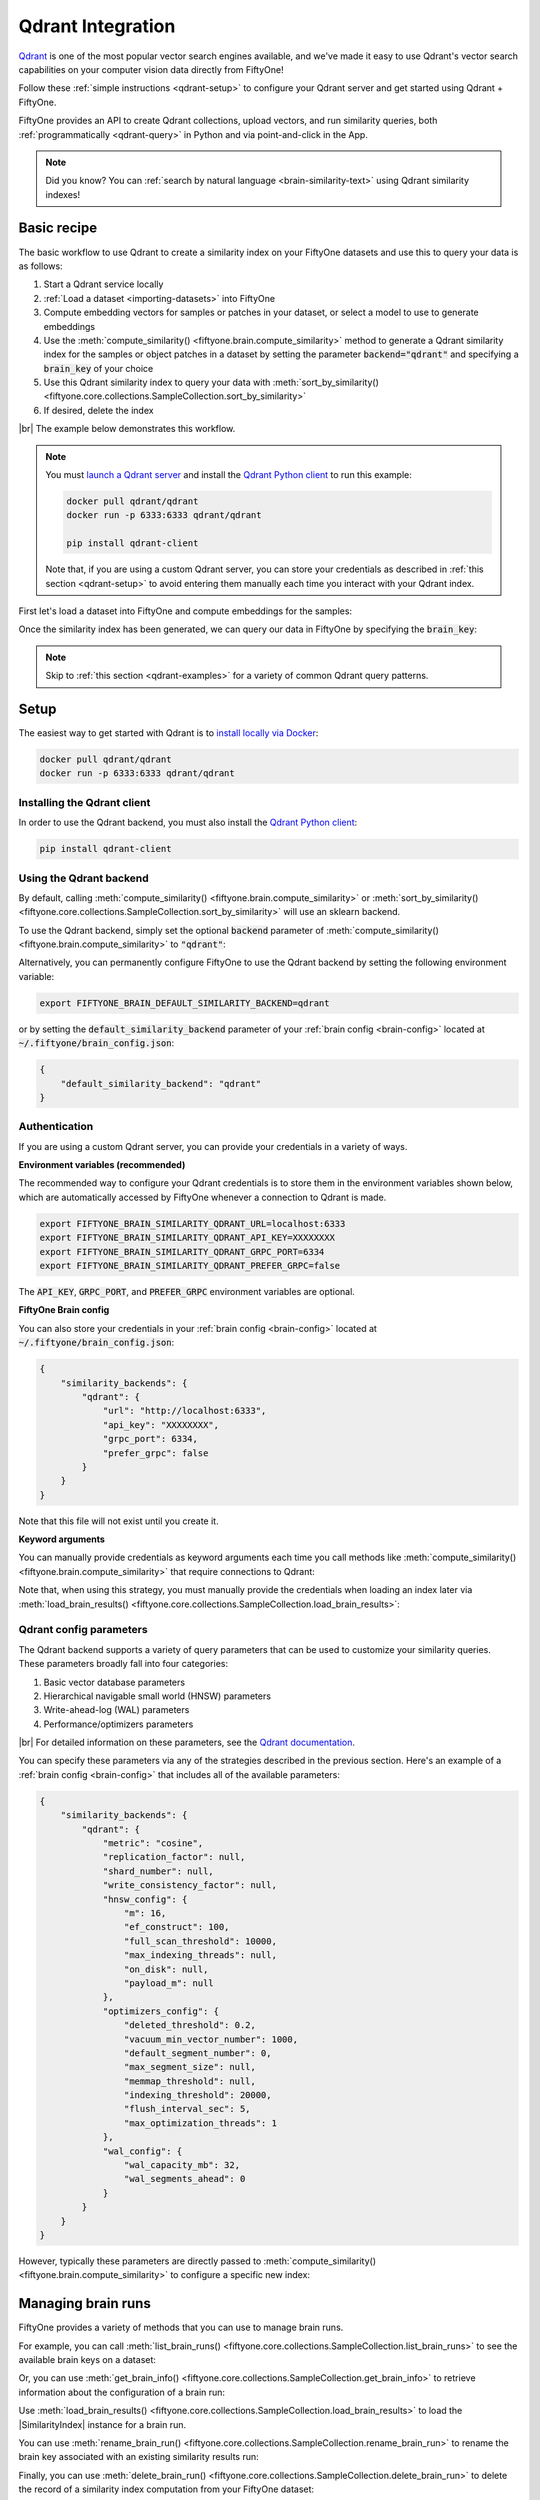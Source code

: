 .. _qdrant-integration:

Qdrant Integration
==================

.. default-role:: code

`Qdrant <https://qdrant.tech>`_ is one of the most popular vector search
engines available, and we've made it easy to use Qdrant's vector search
capabilities on your computer vision data directly from FiftyOne!

Follow these :ref:`simple instructions <qdrant-setup>` to configure your Qdrant
server and get started using Qdrant + FiftyOne.

FiftyOne provides an API to create Qdrant collections, upload vectors, and run
similarity queries, both :ref:`programmatically <qdrant-query>` in Python and
via point-and-click in the App.

.. note::

    Did you know? You can
    :ref:`search by natural language <brain-similarity-text>` using Qdrant
    similarity indexes!

.. image:: /images/brain/brain-image-similarity.gif
   :alt: image-similarity
   :align: center

.. _qdrant-basic-recipe:

Basic recipe
____________

The basic workflow to use Qdrant to create a similarity index on your FiftyOne
datasets and use this to query your data is as follows:

1)  Start a Qdrant service locally

2)  :ref:`Load a dataset <importing-datasets>` into FiftyOne

3)  Compute embedding vectors for samples or patches in your dataset, or select
    a model to use to generate embeddings

4)  Use the :meth:`compute_similarity() <fiftyone.brain.compute_similarity>`
    method to generate a Qdrant similarity index for the samples or object
    patches in a dataset by setting the parameter `backend="qdrant"` and
    specifying a `brain_key` of your choice

5)  Use this Qdrant similarity index to query your data with
    :meth:`sort_by_similarity() <fiftyone.core.collections.SampleCollection.sort_by_similarity>`

6) If desired, delete the index

|br|
The example below demonstrates this workflow.

.. note::

    You must `launch a Qdrant server <https://qdrant.tech>`_ and install the
    `Qdrant Python client <https://github.com/qdrant/qdrant_client>`_ to run
    this example:

    .. code-block:: shell

        docker pull qdrant/qdrant
        docker run -p 6333:6333 qdrant/qdrant

        pip install qdrant-client

    Note that, if you are using a custom Qdrant server, you can store your
    credentials as described in :ref:`this section <qdrant-setup>` to avoid
    entering them manually each time you interact with your Qdrant index.

First let's load a dataset into FiftyOne and compute embeddings for the samples:

.. code-block:: python
    :linenos:

    import fiftyone as fo
    import fiftyone.brain as fob
    import fiftyone.zoo as foz

    # Step 1: Load your data into FiftyOne
    dataset = foz.load_zoo_dataset("quickstart")

    # Steps 2 and 3: Compute embeddings and create a similarity index
    qdrant_index = fob.compute_similarity(
        dataset, 
        brain_key="qdrant_index",
        backend="qdrant",
    )

Once the similarity index has been generated, we can query our data in FiftyOne
by specifying the `brain_key`:

.. code-block:: python
    :linenos:

    # Step 4: Query your data
    query = dataset.first().id  # query by sample ID
    view = dataset.sort_by_similarity(
        query, 
        brain_key="qdrant_index",
        k=10,  # limit to 10 most similar samples
    )

    # Step 5 (optional): Cleanup

    # Delete the Qdrant collection
    qdrant_index.cleanup()

    # Delete run record from FiftyOne
    dataset.delete_brain_run("qdrant_index")

.. note::

    Skip to :ref:`this section <qdrant-examples>` for a variety of common
    Qdrant query patterns.

.. _qdrant-setup:

Setup
_____

The easiest way to get started with Qdrant is to
`install locally via Docker <https://qdrant.tech/documentation/install/>`_:

.. code-block:: shell

    docker pull qdrant/qdrant
    docker run -p 6333:6333 qdrant/qdrant

Installing the Qdrant client
----------------------------

In order to use the Qdrant backend, you must also install the
`Qdrant Python client <https://qdrant.tech/documentation/install/#python-client>`_:

.. code-block:: shell

    pip install qdrant-client

Using the Qdrant backend
------------------------

By default, calling
:meth:`compute_similarity() <fiftyone.brain.compute_similarity>` or 
:meth:`sort_by_similarity() <fiftyone.core.collections.SampleCollection.sort_by_similarity>`
will use an sklearn backend.

To use the Qdrant backend, simply set the optional `backend` parameter of
:meth:`compute_similarity() <fiftyone.brain.compute_similarity>` to `"qdrant"`:

.. code:: python
    :linenos:

    import fiftyone.brain as fob

    fob.compute_similarity(..., backend="qdrant", ...)

Alternatively, you can permanently configure FiftyOne to use the Qdrant backend
by setting the following environment variable:

.. code-block:: shell

    export FIFTYONE_BRAIN_DEFAULT_SIMILARITY_BACKEND=qdrant

or by setting the `default_similarity_backend` parameter of your
:ref:`brain config <brain-config>` located at `~/.fiftyone/brain_config.json`:

.. code-block:: json

    {
        "default_similarity_backend": "qdrant"
    }

Authentication
--------------

If you are using a custom Qdrant server, you can provide your credentials in a
variety of ways.

**Environment variables (recommended)**

The recommended way to configure your Qdrant credentials is to store them in
the environment variables shown below, which are automatically accessed by
FiftyOne whenever a connection to Qdrant is made.

.. code-block:: shell

    export FIFTYONE_BRAIN_SIMILARITY_QDRANT_URL=localhost:6333
    export FIFTYONE_BRAIN_SIMILARITY_QDRANT_API_KEY=XXXXXXXX
    export FIFTYONE_BRAIN_SIMILARITY_QDRANT_GRPC_PORT=6334
    export FIFTYONE_BRAIN_SIMILARITY_QDRANT_PREFER_GRPC=false

The `API_KEY`, `GRPC_PORT`, and `PREFER_GRPC` environment variables are optional.

**FiftyOne Brain config**

You can also store your credentials in your :ref:`brain config <brain-config>`
located at `~/.fiftyone/brain_config.json`:

.. code-block:: json

    {
        "similarity_backends": {
            "qdrant": {
                "url": "http://localhost:6333",
                "api_key": "XXXXXXXX",
                "grpc_port": 6334,
                "prefer_grpc": false
            }
        }
    }

Note that this file will not exist until you create it.

**Keyword arguments**

You can manually provide credentials as keyword arguments each time you call
methods like :meth:`compute_similarity() <fiftyone.brain.compute_similarity>`
that require connections to Qdrant:

.. code:: python
    :linenos:

    import fiftyone.brain as fob 
    
    qdrant_index = fob.compute_similarity(
        ...
        backend="qdrant",
        brain_key="qdrant_index",
        url="http://localhost:6333",
        api_key="XXXXXXXX",
        grpc_port=6334,
        prefer_grpc=False
    )

Note that, when using this strategy, you must manually provide the credentials
when loading an index later via
:meth:`load_brain_results() <fiftyone.core.collections.SampleCollection.load_brain_results>`:

.. code:: python
    :linenos:

    qdrant_index = dataset.load_brain_results(
        "qdrant_index",
        url="http://localhost:6333",
        api_key="XXXXXXXX",
        grpc_port=6334,
        prefer_grpc=False
    )

.. _qdrant-config-parameters:

Qdrant config parameters
------------------------

The Qdrant backend supports a variety of query parameters that can be used to
customize your similarity queries. These parameters broadly fall into four 
categories:

1.  Basic vector database parameters
2.  Hierarchical navigable small world (HNSW) parameters
3.  Write-ahead-log (WAL) parameters
4.  Performance/optimizers parameters

|br|
For detailed information on these parameters, see the 
`Qdrant documentation <https://qdrant.tech/documentation/configuration>`_.

You can specify these parameters via any of the strategies described in the
previous section. Here's an example of a :ref:`brain config <brain-config>`
that includes all of the available parameters:

.. code-block:: json

    {
        "similarity_backends": {
            "qdrant": {
                "metric": "cosine",
                "replication_factor": null,
                "shard_number": null,
                "write_consistency_factor": null,
                "hnsw_config": {
                    "m": 16,
                    "ef_construct": 100,
                    "full_scan_threshold": 10000,
                    "max_indexing_threads": null,
                    "on_disk": null,
                    "payload_m": null
                },
                "optimizers_config": {
                    "deleted_threshold": 0.2,
                    "vacuum_min_vector_number": 1000,
                    "default_segment_number": 0,
                    "max_segment_size": null,
                    "memmap_threshold": null,
                    "indexing_threshold": 20000,
                    "flush_interval_sec": 5,
                    "max_optimization_threads": 1
                },
                "wal_config": {
                    "wal_capacity_mb": 32,
                    "wal_segments_ahead": 0
                }
            }
        }
    }

However, typically these parameters are directly passed to
:meth:`compute_similarity() <fiftyone.brain.compute_similarity>` to configure
a specific new index:

.. code:: python
    :linenos:

    qdrant_index = fob.compute_similarity(
        ...
        backend="qdrant",
        brain_key="qdrant_index",
        collection_name="your-collection-name",
        metric="cosine",
        replication_factor=1,
    )

.. _qdrant-managing-brain-runs:

Managing brain runs
___________________

FiftyOne provides a variety of methods that you can use to manage brain runs.

For example, you can call
:meth:`list_brain_runs() <fiftyone.core.collections.SampleCollection.list_brain_runs>`
to see the available brain keys on a dataset:

.. code:: python
    :linenos:

    import fiftyone.brain as fob

    # List all brain runs
    dataset.list_brain_runs()

    # Only list similarity runs
    dataset.list_brain_runs(type=fob.Similarity)

    # Only list specific similarity runs
    dataset.list_brain_runs(
        type=fob.Similarity,
        patches_field="ground_truth",
        supports_prompts=True,
    )

Or, you can use
:meth:`get_brain_info() <fiftyone.core.collections.SampleCollection.get_brain_info>`
to retrieve information about the configuration of a brain run:

.. code:: python
    :linenos:

    info = dataset.get_brain_info(brain_key)
    print(info)

Use :meth:`load_brain_results() <fiftyone.core.collections.SampleCollection.load_brain_results>`
to load the |SimilarityIndex| instance for a brain run.

You can use
:meth:`rename_brain_run() <fiftyone.core.collections.SampleCollection.rename_brain_run>`
to rename the brain key associated with an existing similarity results run:

.. code:: python
    :linenos:

    dataset.rename_brain_run(brain_key, new_brain_key)

Finally, you can use
:meth:`delete_brain_run() <fiftyone.core.collections.SampleCollection.delete_brain_run>`
to delete the record of a similarity index computation from your FiftyOne 
dataset:

.. code:: python
    :linenos:

    dataset.delete_brain_run(brain_key)

.. note::

    Calling
    :meth:`delete_brain_run() <fiftyone.core.collections.SampleCollection.delete_brain_run>`
    only deletes the **record** of the brain run from your FiftyOne dataset; it
    will not delete any associated Qdrant collection, which you can do as
    follows:

    .. code:: python

        # Delete the Qdrant collection
        qdrant_index = dataset.load_brain_results(brain_key)
        qdrant_index.cleanup()

.. _qdrant-examples:

Examples
________

This section demonstrates how to perform some common vector search workflows on 
a FiftyOne dataset using the Qdrant backend.

.. note::

    All of the examples below assume you have configured your Qdrant server
    as described in :ref:`this section <qdrant-setup>`.

.. _qdrant-new-similarity-index:

Create a similarity index
-------------------------

In order to create a new Qdrant similarity index, you need to specify either
the `embeddings` or `model` argument to
:meth:`compute_similarity() <fiftyone.brain.compute_similarity>`. Here's a few
possibilities:

.. code:: python
    :linenos:

    import fiftyone as fo
    import fiftyone.brain as fob
    import fiftyone.zoo as foz

    dataset = foz.load_zoo_dataset("quickstart")
    model_name = "clip-vit-base32-torch"
    model = foz.load_zoo_model(model_name)
    brain_key = "qdrant_index"

    # Option 1: Compute embeddings on the fly from model name
    fob.compute_similarity(
        dataset,
        model=model_name,
        backend="qdrant",
        brain_key=brain_key,
    )

    # Option 2: Compute embeddings on the fly from model instance
    fob.compute_similarity(
        dataset,
        model=model,
        backend="qdrant",
        brain_key=brain_key,
    )

    # Option 3: Pass precomputed embeddings as a numpy array
    embeddings = dataset.compute_embeddings(model)
    fob.compute_similarity(
        dataset,
        embeddings=embeddings,
        backend="qdrant",
        brain_key=brain_key,
    )

    # Option 4: Pass precomputed embeddings by field name
    dataset.compute_embeddings(model, embeddings_field="embeddings")
    fob.compute_similarity(
        dataset,
        embeddings="embeddings",
        backend="qdrant",
        brain_key=brain_key,
    )

.. note::

    You can customize the Qdrant collection by passing any
    :ref:`supported parameters <qdrant-config-parameters>` as extra kwargs.

.. _qdrant-patch-similarity-index:

Create a patch similarity index
-------------------------------

You can also create a similarity index for
:ref:`object patches <brain-object-similarity>` within your dataset by
including the `patches_field` argument to
:meth:`compute_similarity() <fiftyone.brain.compute_similarity>`:

.. code:: python
    :linenos:

    import fiftyone as fo
    import fiftyone.brain as fob
    import fiftyone.zoo as foz

    dataset = foz.load_zoo_dataset("quickstart")

    fob.compute_similarity(
        dataset, 
        patches_field="ground_truth",
        model="clip-vit-base32-torch",
        backend="qdrant",
        brain_key="qdrant_patches",
    )

.. note::

    You can customize the Qdrant collection by passing any
    :ref:`supported parameters <qdrant-config-parameters>` as extra kwargs.

.. _qdrant-connect-to-existing-index:

Connect to an existing index
----------------------------

If you have already created a Qdrant collection storing the embedding vectors
for the samples or patches in your dataset, you can connect to it by passing
the `collection_name` to
:meth:`compute_similarity() <fiftyone.brain.compute_similarity>`:

.. code:: python
    :linenos:

    import fiftyone as fo
    import fiftyone.brain as fob
    import fiftyone.zoo as foz

    dataset = foz.load_zoo_dataset("quickstart")

    fob.compute_similarity(
        dataset,
        model="clip-vit-base32-torch",      # zoo model used (if applicable)
        embeddings=False,                   # don't compute embeddings
        collection_name="your-collection",  # the existing Qdrant collection
        brain_key="qdrant_index",
        backend="qdrant",
    )

.. _qdrant-add-remove-embeddings:

Add/remove embeddings from an index
-----------------------------------

You can use
:meth:`add_to_index() <fiftyone.brain.similarity.SimilarityIndex.add_to_index>`
and
:meth:`remove_from_index() <fiftyone.brain.similarity.SimilarityIndex.remove_from_index>`
to add and remove embeddings from an existing Qdrant index.

These methods can come in handy if you modify your FiftyOne dataset and need
to update the Qdrant index to reflect these changes:

.. code:: python
    :linenos:

    import numpy as np

    import fiftyone as fo
    import fiftyone.brain as fob
    import fiftyone.zoo as foz

    dataset = foz.load_zoo_dataset("quickstart")

    qdrant_index = fob.compute_similarity(
        dataset,
        model="clip-vit-base32-torch",
        brain_key="qdrant_index",
        backend="qdrant",
    )
    print(qdrant_index.total_index_size)  # 200

    view = dataset.take(10)
    ids = view.values("id")

    # Delete 10 samples from a dataset
    dataset.delete_samples(view)

    # Delete the corresponding vectors from the index
    qdrant_index.remove_from_index(sample_ids=ids)

    # Add 20 samples to a dataset
    samples = [fo.Sample(filepath="tmp%d.jpg" % i) for i in range(20)]
    sample_ids = dataset.add_samples(samples)

    # Add corresponding embeddings to the index
    embeddings = np.random.rand(20, 512)
    qdrant_index.add_to_index(embeddings, sample_ids)

    print(qdrant_index.total_index_size)  # 210

.. _qdrant-get-embeddings:

Retrieve embeddings from an index
---------------------------------

You can use
:meth:`get_embeddings() <fiftyone.brain.similarity.SimilarityIndex.get_embeddings>`
to retrieve embeddings from a Qdrant index by ID:

.. code:: python
    :linenos:

    import fiftyone as fo
    import fiftyone.brain as fob
    import fiftyone.zoo as foz

    dataset = foz.load_zoo_dataset("quickstart")

    qdrant_index = fob.compute_similarity(
        dataset, 
        model="clip-vit-base32-torch",
        brain_key="qdrant_index",
        backend="qdrant",
    )

    # Retrieve embeddings for the entire dataset
    ids = dataset.values("id")
    embeddings, sample_ids, _ = qdrant_index.get_embeddings(sample_ids=ids)
    print(embeddings.shape)  # (200, 512)
    print(sample_ids.shape)  # (200,)

    # Retrieve embeddings for a view
    ids = dataset.take(10).values("id")
    embeddings, sample_ids, _ = qdrant_index.get_embeddings(sample_ids=ids)
    print(embeddings.shape)  # (10, 512)
    print(sample_ids.shape)  # (10,)

.. _qdrant-query:

Querying a Qdrant index
-----------------------

You can query a Qdrant index by appending a
:meth:`sort_by_similarity() <fiftyone.core.collections.SampleCollection.sort_by_similarity>` 
stage to any dataset or view. The query can be any of the following:

*   An ID (sample or patch)
*   A query vector of same dimension as the index
*   A list of IDs (samples or patches)
*   A text prompt (if :ref:`supported by the model <brain-similarity-text>`)

.. code:: python
    :linenos:

    import numpy as np

    import fiftyone as fo
    import fiftyone.brain as fob
    import fiftyone.zoo as foz

    dataset = foz.load_zoo_dataset("quickstart")

    fob.compute_similarity(
        dataset, 
        model="clip-vit-base32-torch",
        brain_key="qdrant_index",
        backend="qdrant",
    )

    # Query by vector
    query = np.random.rand(512)  # matches the dimension of CLIP embeddings
    view = dataset.sort_by_similarity(query, k=10, brain_key="qdrant_index")

    # Query by sample ID
    query = dataset.first().id
    view = dataset.sort_by_similarity(query, k=10, brain_key="qdrant_index")

    # Query by a list of IDs
    query = [dataset.first().id, dataset.last().id]
    view = dataset.sort_by_similarity(query, k=10, brain_key="qdrant_index")

    # Query by text prompt
    query = "a photo of a dog"
    view = dataset.sort_by_similarity(query, k=10, brain_key="qdrant_index")

.. note::

    Performing a similarity search on a |DatasetView| will **only** return
    results from the view; if the view contains samples that were not included
    in the index, they will never be included in the result.

    This means that you can index an entire |Dataset| once and then perform
    searches on subsets of the dataset by
    :ref:`constructing views <using-views>` that contain the images of
    interest.

.. _qdrant-access-client:

Accessing the Qdrant client
---------------------------

You can use the `client` property of a Qdrant index to directly access the
underlying Qdrant client instance and use its methods as desired:

.. code:: python
    :linenos:

    import fiftyone as fo
    import fiftyone.brain as fob
    import fiftyone.zoo as foz

    dataset = foz.load_zoo_dataset("quickstart")

    qdrant_index = fob.compute_similarity(
        dataset,
        model="clip-vit-base32-torch",
        brain_key="qdrant_index",
        backend="qdrant",
    )

    qdrant_client = qdrant_index.client
    print(qdrant_client)
    print(qdrant_client.get_collections())

.. _qdrant-advanced-usage:

Advanced usage
--------------

As :ref:`previously mentioned <qdrant-config-parameters>`, you can customize
your Qdrant collections by providing optional parameters to
:meth:`compute_similarity() <fiftyone.brain.compute_similarity>`.

In particular, the `hnsw_config`, `wal_config`, and `optimizers_config`
parameters may impact the quality of your query results, as well as the time
and memory required to perform approximate nearest neighbor searches.
Additionally, you can specify parameters like `replication_factor` and
`shard_number` to further tune performance.

Here's an example of creating a similarity index backed by a customized Qdrant
collection. Just for fun, we'll specify a custom collection name, use dot
product similarity, and populate the index for only a subset of our dataset:

.. code:: python
    :linenos:

    import fiftyone as fo
    import fiftyone.brain as fob
    import fiftyone.zoo as foz

    dataset = foz.load_zoo_dataset("quickstart")

    # Create a custom Qdrant index
    qdrant_index = fob.compute_similarity(
        dataset,
        model="clip-vit-base32-torch",
        embeddings=False,  # we'll add embeddings below
        metric="dotproduct",
        brain_key="qdrant_index",
        backend="qdrant",
        collection_name="custom-quickstart-index",
        replication_factor=2,
        shard_number=2,
    )

    # Add embeddings for a subset of the dataset
    view = dataset.take(10)
    embeddings, sample_ids, _ = qdrant_index.compute_embeddings(view)
    qdrant_index.add_to_index(embeddings, sample_ids)

    qdrant_client = qdrant_index.client
    print(qdrant_client.get_collections())
